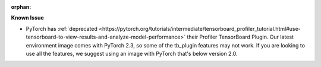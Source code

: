 :orphan:

**Known Issue**

-  PyTorch has :ref:`deprecated
   <https://pytorch.org/tutorials/intermediate/tensorboard_profiler_tutorial.html#use-tensorboard-to-view-results-and-analyze-model-performance>`
   their Profiler TensorBoard Plugin. Our latest environment image comes with PyTorch 2.3, so some
   of the tb_plugin features may not work. If you are looking to use all the features, we suggest
   using an image with PyTorch that's below version 2.0.
